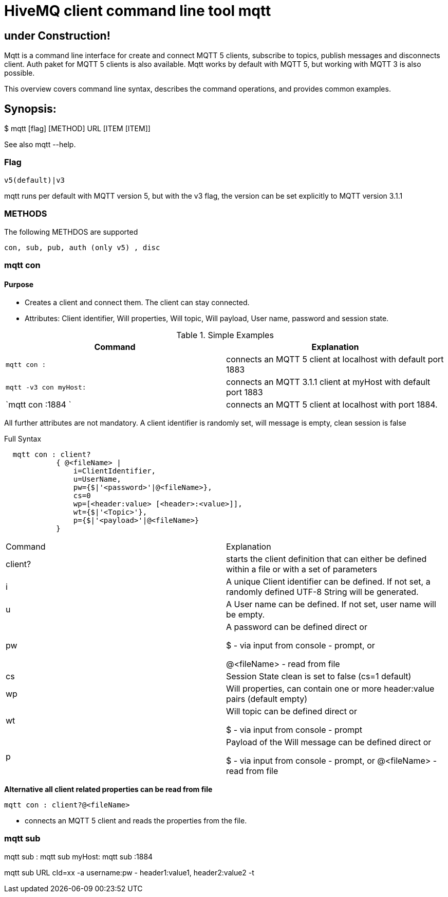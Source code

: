 # HiveMQ client command line tool **mqtt**

## under Construction! ##

Mqtt is a command line interface for create and connect MQTT 5 clients, subscribe to topics, publish messages and disconnects client. Auth paket for MQTT 5 clients is also available.
Mqtt works by default with MQTT 5, but working with MQTT 3 is also possible.


This overview covers command line syntax, describes the command operations, and provides common examples.

## Synopsis:

$ mqtt [flag] [METHOD] URL [ITEM [ITEM]]

See also mqtt --help.


### Flag

`v5(default)|v3`

mqtt runs per default with MQTT version 5, but with the v3 flag, the version can be set explicitly to MQTT version 3.1.1

### METHODS
The following METHDOS are supported

`con, sub, pub, auth (only v5) , disc`


### mqtt con

#### Purpose

- Creates a client and connect them. The client can stay connected.
- Attributes: Client identifier, Will properties, Will topic, Will payload, User name, password and session state.


.Simple Examples
|===
|Command |Explanation

|`mqtt con :`
|connects an MQTT 5 client at localhost with default port 1883

|`mqtt -v3 con myHost:`
|connects an MQTT 3.1.1 client at myHost with default port 1883

|`mqtt con :1884 `
|connects an MQTT 5 client at localhost with port 1884.
|===

All further attributes are not mandatory.
A client identifier is randomly set, will message is empty, clean session is false

.Full Syntax
```
  mqtt con : client?
            { @<fileName> |
                i=ClientIdentifier,
                u=UserName,
                pw={$|'<password>'|@<fileName>},
                cs=0
                wp=[<header:value> [<header>:<value>]],
                wt={$|'<Topic>'},
                p={$|'<payload>'|@<fileName>}
            }
```
|===
|Command | Explanation
| client? | starts the client definition that can either be defined within a file or with a set of parameters
| i | A unique Client identifier can be defined. If not set, a randomly defined UTF-8 String will be generated.
| u | A User name can be defined. If not set, user name will be empty.
| pw | A password can be defined direct or

         $ - via input from console - prompt, or

         @<fileName> - read from file
| cs | Session State clean is set to false (cs=1 default)
| wp | Will properties, can contain one or more header:value pairs (default empty)
| wt | Will topic can be defined direct or

         $ - via input from console - prompt
| p | Payload of the Will message can be defined direct or

         $ - via input from console - prompt, or
         @<fileName> - read from file

|===


**Alternative all client related properties can be read from file**
    
```
mqtt con : client?@<fileName>
```
- connects an MQTT 5 client and reads the properties from the file.


### mqtt sub
mqtt sub :
mqtt sub myHost:
mqtt sub :1884 

mqtt sub URL cId=xx -a username:pw  - header1:value1, header2:value2 -t  

